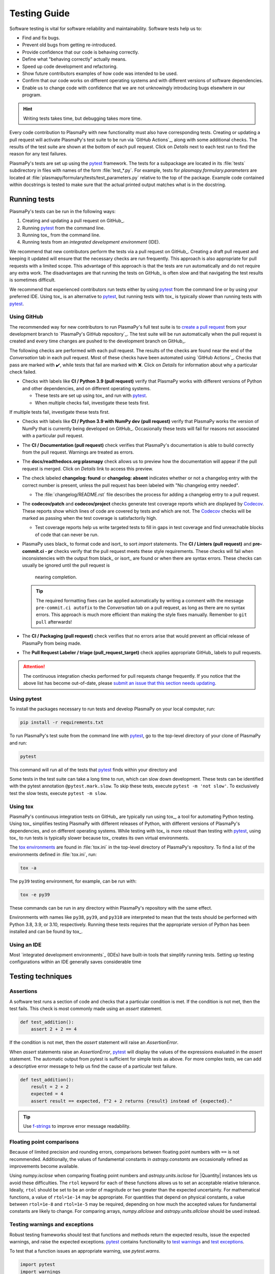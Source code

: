 *************
Testing Guide
*************

Software testing is vital for software reliability and maintainability.
Software tests help us to:

* Find and fix bugs.
* Prevent old bugs from getting re-introduced.
* Provide confidence that our code is behaving correctly.
* Define what "behaving correctly" actually means.
* Speed up code development and refactoring.
* Show future contributors examples of how code was intended to be used.
* Confirm that our code works on different operating systems and
  with different versions of software dependencies.
* Enable us to change code with confidence that we are not unknowingly
  introducing bugs elsewhere in our program.

.. hint::

   Writing tests takes time, but debugging takes more time.

Every code contribution to PlasmaPy with new functionality must also
have corresponding tests. Creating or updating a pull request will
activate PlasmaPy's test suite to be run via `GitHub Actions`_, along
with some additional checks. The results of the test suite are shown at
the bottom of each pull request. Click on *Details* next to each test
run to find the reason for any test failures.

PlasmaPy's tests are set up using the pytest_ framework. The tests for
a subpackage are located in its :file:`tests` subdirectory in files with
names of the form :file:`test_*.py`. For example, tests for
`plasmapy.formulary.parameters` are located at
:file:`plasmapy/formulary/tests/test_parameters.py` relative to the top
of the package. Example code contained within docstrings is tested to
make sure that the actual printed output matches what is in the
docstring.

Running tests
=============

PlasmaPy's tests can be run in the following ways:

1. Creating and updating a pull request on GitHub_.
2. Running pytest_ from the command line.
3. Running tox_ from the command line.
4. Running tests from an `integrated development environment` (IDE).

We recommend that new contributors perform the tests via a pull request
on GitHub_. Creating a draft pull request and keeping it updated will
ensure that the necessary checks are run frequently. This approach is
also appropriate for pull requests with a limited scope. This advantage
of this approach is that the tests are run automatically and do not
require any extra work. The disadvantages are that running the tests on
GitHub_ is often slow and that navigating the test results is sometimes
difficult.

We recommend that experienced contributors run tests either by using
pytest_ from the command line or by using your preferred IDE.
Using tox_ is an alternative to pytest_, but running tests with tox_ is
typically slower than running tests with pytest_.

Using GitHub
------------

The recommended way for new contributors to run PlasmaPy's full test
suite is to `create a pull request`_ from your development branch to
`PlasmaPy's GitHub repository`_. The test suite will be run
automatically when the pull request is created and every time changes
are pushed to the development branch on GitHub_.

The following checks are performed with each pull request. The results
of the checks are found near the end of the *Conversation* tab in each
pull request. Most of these checks have been automated using `GitHub
Actions`_. Checks that pass are marked with ✔️, while tests that fail
are marked with ❌. Click on *Details* for information about why a
particular check failed.

* Checks with labels like **CI / Python 3.9 (pull request)** verify that
  PlasmaPy works with different versions of Python and other
  dependencies, and on different operating systems.

  * These tests are set up using tox_ and run with pytest_.

  * When multiple checks fail, investigate these tests first.

If multiple tests fail, investigate these tests first.

* Checks with labels like **CI / Python 3.9 with NumPy dev (pull
  request)** verify that PlasmaPy works the version of NumPy that is
  currently being developed on GitHub_. Occasionally these tests will
  fail for reasons not associated with a particular pull request.

* The **CI / Documentation (pull request)** check verifies that
  PlasmaPy's documentation is able to build correctly from the pull
  request. Warnings are treated as errors.

* The **docs/readthedocs.org:plasmapy** check allows us to preview
  how the documentation will appear if the pull request is merged.
  Click on *Details* link to access this preview.

* The check labeled **changelog: found** or **changelog: absent**
  indicates whether or not a changelog entry with the correct number
  is present, unless the pull request has been labeled with "No
  changelog entry needed".

  * The :file:`changelog/README.rst` file describes the process for
    adding a changelog entry to a pull request.

* The **codecov/patch** and **codecov/project** checks generate test
  coverage reports which are displayed by Codecov_. These reports show
  which lines of code are covered by tests and which are not. The
  Codecov_ checks will be marked as passing when the test coverage is
  satisfactorily high.

  * Test coverage reports help us write targeted tests to fill in gaps
    in test coverage and find unreachable blocks of code that can never
    be run.

* PlasmaPy uses black_ to format code and isort_ to sort `import`
  statements. The **CI / Linters (pull request)** and
  **pre-commit.ci - pr** checks verify that the pull request meets these
  style requirements. These checks will fail when inconsistencies with
  the output from black_ or isort_ are found or when there are syntax
  errors. These checks can usually be ignored until the pull request is
    nearing completion.

  .. tip::

     The required formatting fixes can be applied automatically by
     writing a comment with the message ``pre-commit.ci autofix`` to the
     *Conversation* tab on a pull request, as long as there are no
     syntax errors. This approach is much more efficient than making the
     style fixes manually. Remember to ``git pull`` afterwards!

* The **CI / Packaging (pull request)** check verifies that no errors
  arise that would prevent an official release of PlasmaPy from being
  made.

* The **Pull Request Labeler / triage (pull_request_target)** check
  applies appropriate GitHub_ labels to pull requests.

.. attention::

   The continuous integration checks performed for pull requests change
   frequently. If you notice that the above list has become out-of-date,
   please `submit an issue that this section needs updating
   <https://github.com/PlasmaPy/PlasmaPy/issues/new?title=Update%20information%20on%20GitHub%20checks%20in%20testing%20guide&labels=Documentation>`__.

Using pytest
------------

To install the packages necessary to run tests and develop PlasmaPy on
your local computer, run:

.. code-block:: shell

   pip install -r requirements.txt

To run PlasmaPy's test suite from the command line with pytest_, go to
the top-level directory of your clone of PlasmaPy and run:

.. code-block:: shell

   pytest

This command will run all of the tests that pytest_ finds within your directory and



Some tests in the test suite can take a long time to run, which can
slow down development. These tests can be identified with the pytest annotation
``@pytest.mark.slow``. To skip these tests, execute ``pytest -m 'not slow'``.
To exclusively test the slow tests, execute ``pytest -m slow``.

Using tox
---------

PlasmaPy's continuous integration tests on GitHub_ are typically run
using tox_, a tool for automating Python testing. Using tox_ simplifies
testing PlasmaPy with different releases of Python, with different
versions of PlasmaPy's dependencies, and on different operating systems.
While testing with tox_ is more robust than testing with pytest_, using
tox_ to run tests is typically slower because tox_ creates its own
virtual environments.

The `tox environments`_ are found in :file:`tox.ini` in the
top-level directory of PlasmaPy's repository. To find a list of
the environments defined in :file:`tox.ini`, run:

.. code-block:: shell

   tox -a

The ``py39`` testing environment, for example, can be run with:

.. code-block:: shell

   tox -e py39

These commands can be run in any directory within PlasmaPy's repository
with the same effect.

Environments with names like ``py38``, ``py39``, and ``py310`` are
interpreted to mean that the tests should be performed with Python 3.8,
3.9, or 3.10, respectively. Running these tests requires that the
appropriate version of Python has been installed and can be found by
tox_.

Using an IDE
------------

Most `integrated development environments`_ (IDEs) have built-in tools
that simplify running tests. Setting up testing configurations within an
IDE generally saves considerable time

Testing techniques
==================

Assertions
----------

A software test runs a section of code and checks that a particular
condition is met.  If the condition is not met, then the test fails.
This check is most commonly made using an `assert` statement.

.. code-block:: python

  def test_addition():
      assert 2 + 2 == 4

If the condition is not met, then the `assert` statement will raise an
`AssertionError`.

When `assert` statements raise an `AssertionError`, pytest_ will display
the values of the expressions evaluated in the `assert` statement. The
automatic output from pytest is sufficient for simple tests as
above. For more complex tests, we can add a descriptive error message
to help us find the cause of a particular test failure.

.. code-block:: python

  def test_addition():
      result = 2 + 2
      expected = 4
      assert result == expected, f"2 + 2 returns {result} instead of {expected}."

.. TODO Python 3.8+: update this example to use the f"{result=}" syntax.

.. tip::

   Use `f-strings`_ to improve error message readability.

Floating point comparisons
--------------------------

Because of limited precision and rounding errors, comparisons between
floating point numbers with ``==`` is not recommended.  Additionally,
the values of fundamental constants in `astropy.constants` are
occasionally refined as improvements become available.

Using `numpy.isclose` when comparing floating point numbers and
`astropy.units.isclose` for |Quantity| instances lets us
avoid these difficulties.  The ``rtol`` keyword for each of these
functions allows us to set an acceptable relative tolerance.  Ideally,
``rtol`` should be set to be an order of magnitude or two greater than
the expected uncertainty.  For mathematical functions, a value of
``rtol=1e-14`` may be appropriate.  For quantities that depend on
physical constants, a value between ``rtol=1e-8`` and ``rtol=1e-5`` may
be required, depending on how much the accepted values for fundamental
constants are likely to change.  For comparing arrays, `numpy.allclose`
and `astropy.units.allclose` should be used instead.

Testing warnings and exceptions
-------------------------------

Robust testing frameworks should test that functions and methods return
the expected results, issue the expected warnings, and raise the
expected exceptions.  pytest_ contains functionality to `test warnings`_
and `test exceptions`_.

To test that a function issues an appropriate warning, use
`pytest.warns`.

.. code-block:: python

  import pytest
  import warnings

  def issue_warning():
      warnings.warn("Beware the ides of March", UserWarning)

  def test_issue_warning():
      with pytest.warns(UserWarning):
          issue_warning()

To test that a function raises an appropriate exception, use
`pytest.raises`.

.. code-block:: python

  def raise_exception():
      raise Exception

  def test_raise_exception():
      with pytest.raises(Exception):
          raise_exception()
          pytest.fail("Exception not raised.")

.. _testing-guidelines-writing-tests-parametrize:

Test independence and parametrization
-------------------------------------

In this section, we'll discuss the issue of parametrization based on
an example of a `proof
<https://en.wikipedia.org/wiki/Riemann\_hypothesis#Excluded\_middle>`_
of Gauss's class number conjecture.

The proof goes along these lines:

* If the generalized Riemann hypothesis is true, the conjecture is true.

* If the generalized Riemann hypothesis is false, the conjecture is also
  true.

* Therefore, the conjecture is true.

One way to use pytest would be to write sequential test in a single
function.

.. code-block:: python

  def test_proof_by_riemann_hypothesis():
       assert proof_by_riemann(False)
       assert proof_by_riemann(True)  # only run if previous test passes

If the first test were to fail, then the second test will never be run.
We would therefore not know the potentially useful results of the second
test.  This drawback can be avoided by making independent tests that
will both be run.

.. code-block:: python

  def test_proof_if_riemann_false():
       assert proof_by_riemann(False)

  def test_proof_if_riemann_true():
       assert proof_by_riemann(True)

However, this approach can lead to cumbersome, repeated code if you are
calling the same function over and over.  If you wish to run multiple
tests for the same function, the preferred method is to use
`pytest.mark.parametrize`.

.. code-block:: python

  @pytest.mark.parametrize("truth_value", [True, False])
  def test_proof_if_riemann(truth_value):
       assert proof_by_riemann(truth_value)

This code snippet will run ``proof_by_riemann(truth_value)`` for each
``truth_value`` in ``truth_values_to_test``.  Both of the above
tests will be run regardless of failures.  This approach is much cleaner
for long lists of arguments, and has the advantage that you would only
need to change the function call in one place if something changes.

With qualitatively different tests you would use either separate
functions or pass in tuples containing inputs and expected values.

.. code-block:: python

  @pytest.mark.parametrize("truth_value, expected", [(True, True), (False, True)])
  def test_proof_if_riemann(truth_value, expected):
       assert proof_by_riemann(truth_value) == expected



Writing Tests
=============

Pull requests must include tests of new or changed functionality before
being merged.

Best practices for writing tests
--------------------------------

The following guidelines are helpful suggestions for writing readable,
maintainable, and robust tests.

* Each function and method should have unit tests that check that it
  returns the expected results, issues the appropriate warnings, and
  raises the appropriate exceptions.

* Each unit test should test *one unit of behavior*, *quickly*, and
  *in isolation from other tests*.

.. add citation for above from the audiobook that I don't feel like
   looking up again

* Bugs should be turned into test cases.

* Tests are run frequently during code development, and slow tests may
  interrupt the flow of a contributor.  Tests should be minimal,
  sufficient enough to be complete, efficient.

* Decorate slow tests with `pytest.mark.slow`.

  .. code-block:: Python
     import pytest

     @pytest.mark.slow
     def test_calculating_primes():
        calculate_all_primes()

  Slow tests can be skipped with pytest_ by running

  .. code-block:: shell

     ADD CODE BLOCK HERE

* Write test code with the same quality as production code. Well-written
  tests are easier to modify when the tested behavior changes. Poorly
  written tests are difficult to change and slow down future development.


.. The following hint would be worth putting somewhere, at least after
   Python 3.10 is released, but maybe not here.

.. .. hint::
   Running tests in Python ≥3.10 will provide improved error messages
   compared to Python ≤3.9.

Test organization and collection
--------------------------------

Pytest has certain `test discovery conventions
<https://docs.pytest.org/en/latest/goodpractices.html#conventions-for-python-test-discovery>`_
that are used to collect the tests to be run.

The tests for each subpackage are contained in a :file:`tests/` subdirectory.
For example, the tests for `~plasmapy.particles` are located in
:file:`plasmapy/particles/tests`.  Test files should begin with :file:`test_`
and generally contain the name of the module or `object` that is being
tested.

The functions that are to be tested in each test file should likewise be
prepended with `test_` (e.g., :file:`test_atomic.py`).  Tests may also be
`grouped into classes
<https://docs.pytest.org/en/latest/getting-started.html#group-multiple-tests-in-a-class>`_.
In order for pytest to find tests in classes, the class name should
start with ``Test`` and the methods to be run as tests should start with
``test_``.  For example, :file:`test_particle_class.py` could define the
``TestParticle`` class containing the method ``test_charge_number``.

.. _testing-guidelines-writing-tests-fixtures:

Fixtures
--------

`Fixtures <https://docs.pytest.org/en/stable/fixture.html>`_ provide a
way to set up well-defined states in order to have consistent tests.
We recommend using fixtures for complex tests that would be unwieldy to
set up with parametrization as described above.

.. At some point in the future, we may wish to add more information
   and/or more references for pytest fixtures when we use them more
   frequently.

.. .. _testing-guidelines-coverage:

.. Code Coverage
.. =============

.. PlasmaPy uses `Codecov`_ to show what lines of code
are covered by the test suite and which lines are not.  At the end of
every testing session, information on which lines were
executed is sent to Codecov.  Codecov comments on the pull request on
GitHub with a coverage report.

.. The following lines should be included if we end up using Numba JIT
   compiled functions:  "At the time of writing this, coverage.py has a
   known issue with being unable to check lines executed in Numba JIT
   compiled functions."

.. _testing-guidelines-coverage-testing:

Test coverage of contributed code
---------------------------------

Code contributions to PlasmaPy are required to be well-tested.  A good
practice is for new code to have a test coverage percentage of at least
about the current code coverage. Tests must be provided in the original
pull request, because often a delayed test ends up being a test not
written.  There is no strict cutoff percentage for how high the code
coverage must be in order to be acceptable, and it is not always
necessary to cover every line of code.  For example, it is often helpful
for methods that raise a `NotImplementedError` to be marked as untested
as a reminder of unfinished work.

Occasionally there will be some lines that do not require testing.
For example, testing exception handling for an `ImportError` when
importing an external package would usually be impractical.  In these
instances, we may end a line with ``# coverage: ignore`` to indicate
that these lines should be excluded from coverage reports (or add a
line to :file:`.coveragerc`).  This strategy should be used sparingly, since
it is often better to explicitly test exceptions and warnings and to
show the lines of code that are not tested.

.. _testing-guidelines-coverage-local:

Generating coverage reports locally
-----------------------------------

Coverage reports may be generated on your local computer by running

.. code-block:: shell

  python setup.py test --coverage
  coverage html

The coverage reports may be accessed by opening the newly generated
:file:`htmlcov/index.html` in your favorite web brower.  These commands
require the ``pytest`` and ``coverage`` packages to be installed.

.. _testing-guidelines-coverage-ignore:

Ignoring lines in coverage tests
--------------------------------

Occasionally there will be lines of code that do not require tests.  For
example, it would be impractical to test that an `ImportError` is raised
when running ``import plasmapy`` from Python 2.7.

To ignore a line of code in coverage tests, append it with
``# coverage: ignore``.  If this comment is used on a line with a
control flow structure (e.g., `if`, `for`, and `while`) that begins a
block of code, then all lines in that block of code will be ignored.  In
the following example, lines 3 and 4 will be ignored in coverage tests.

.. code-block:: python
  :linenos:
  :emphasize-lines: 3,4

  try:
      import numpy
  except ModuleNotFoundError as exc:  # coverage: ignore
      raise RuntimeError from exc

The :file:`.coveragerc` file is used to specify lines of code and files that
should always be ignored in coverage tests.

.. note::

  In general, untested lines of code should remain marked as untested to
  give future developers a better idea of where tests should be added in
  the future and where potential bugs may exist.

.. Footnotes
   =========

.. .. [1] In `Working Effectively With Legacy Code
   <https://www.oreilly.com/library/view/working-effectively-with/0131177052/>`__,
   Michael Feathers bluntly writes: "Code without tests is bad code.  It
   doesn't matter how well written it is; it doesn't matter how pretty
   or object-oriented or well-encapsulated it is.  With tests, we can
   change the behavior of our code quickly and verifiably.  Without
   them, we really don't know if our code is getting better or worse."

.. .. [2] In the chapter "Bugs Are Missing Tests" in `Beyond
   Legacy Code <https://pragprog.com/book/dblegacy/beyond-legacy-code>`__,
   David Bernstein writes: "Every bug exists because of a missing test
   in a system.  The way to fix bugs using TDD [test-driven development]
   is first write a failing test that represents the bug and then fix
   the bug and watch the failing test turn green.


.. _Codecov: https://about.codecov.io/
.. _`create a pull request`: https://help.github.com/articles/creating-a-pull-request
.. _`f-strings`: https://docs.python.org/3/tutorial/inputoutput.html#tut-f-strings
.. _`integrated development environment`: https://en.wikipedia.org/wiki/Integrated_development_environment
.. _pytest: https://docs.pytest.org/
.. _`test warnings`: https://docs.pytest.org/en/latest/warnings.html#warns
.. _`test exceptions`: https://docs.pytest.org/en/latest/assert.html#assertions-about-expected-exceptions
.. _`tox environments`: https://tox.readthedocs.io/en/latest/config.html?highlight=py37#tox-environments
